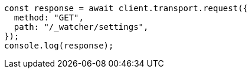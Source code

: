 // This file is autogenerated, DO NOT EDIT
// Use `node scripts/generate-docs-examples.js` to generate the docs examples

[source, js]
----
const response = await client.transport.request({
  method: "GET",
  path: "/_watcher/settings",
});
console.log(response);
----
